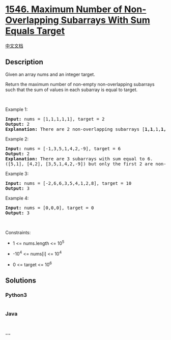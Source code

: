 * [[https://leetcode.com/problems/maximum-number-of-non-overlapping-subarrays-with-sum-equals-target][1546.
Maximum Number of Non-Overlapping Subarrays With Sum Equals Target]]
  :PROPERTIES:
  :CUSTOM_ID: maximum-number-of-non-overlapping-subarrays-with-sum-equals-target
  :END:
[[./solution/1500-1599/1546.Maximum Number of Non-Overlapping Subarrays With Sum Equals Target/README.org][中文文档]]

** Description
   :PROPERTIES:
   :CUSTOM_ID: description
   :END:

#+begin_html
  <p>
#+end_html

Given an array nums and an integer target.

#+begin_html
  </p>
#+end_html

#+begin_html
  <p>
#+end_html

Return the maximum number of non-empty non-overlapping subarrays such
that the sum of values in each subarray is equal to target.

#+begin_html
  </p>
#+end_html

#+begin_html
  <p>
#+end_html

 

#+begin_html
  </p>
#+end_html

#+begin_html
  <p>
#+end_html

Example 1:

#+begin_html
  </p>
#+end_html

#+begin_html
  <pre>
  <strong>Input:</strong> nums = [1,1,1,1,1], target = 2
  <strong>Output:</strong> 2
  <strong>Explanation: </strong>There are 2 non-overlapping subarrays [<strong>1,1</strong>,1,<strong>1,1</strong>] with sum equals to target(2).
  </pre>
#+end_html

#+begin_html
  <p>
#+end_html

Example 2:

#+begin_html
  </p>
#+end_html

#+begin_html
  <pre>
  <strong>Input:</strong> nums = [-1,3,5,1,4,2,-9], target = 6
  <strong>Output:</strong> 2
  <strong>Explanation: </strong>There are 3 subarrays with sum equal to 6.
  ([5,1], [4,2], [3,5,1,4,2,-9]) but only the first 2 are non-overlapping.</pre>
#+end_html

#+begin_html
  <p>
#+end_html

Example 3:

#+begin_html
  </p>
#+end_html

#+begin_html
  <pre>
  <strong>Input:</strong> nums = [-2,6,6,3,5,4,1,2,8], target = 10
  <strong>Output:</strong> 3
  </pre>
#+end_html

#+begin_html
  <p>
#+end_html

Example 4:

#+begin_html
  </p>
#+end_html

#+begin_html
  <pre>
  <strong>Input:</strong> nums = [0,0,0], target = 0
  <strong>Output:</strong> 3
  </pre>
#+end_html

#+begin_html
  <p>
#+end_html

 

#+begin_html
  </p>
#+end_html

#+begin_html
  <p>
#+end_html

Constraints:

#+begin_html
  </p>
#+end_html

#+begin_html
  <ul>
#+end_html

#+begin_html
  <li>
#+end_html

1 <= nums.length <= 10^5

#+begin_html
  </li>
#+end_html

#+begin_html
  <li>
#+end_html

-10^4 <= nums[i] <= 10^4

#+begin_html
  </li>
#+end_html

#+begin_html
  <li>
#+end_html

0 <= target <= 10^6

#+begin_html
  </li>
#+end_html

#+begin_html
  </ul>
#+end_html

** Solutions
   :PROPERTIES:
   :CUSTOM_ID: solutions
   :END:

#+begin_html
  <!-- tabs:start -->
#+end_html

*** *Python3*
    :PROPERTIES:
    :CUSTOM_ID: python3
    :END:
#+begin_src python
#+end_src

*** *Java*
    :PROPERTIES:
    :CUSTOM_ID: java
    :END:
#+begin_src java
#+end_src

*** *...*
    :PROPERTIES:
    :CUSTOM_ID: section
    :END:
#+begin_example
#+end_example

#+begin_html
  <!-- tabs:end -->
#+end_html
